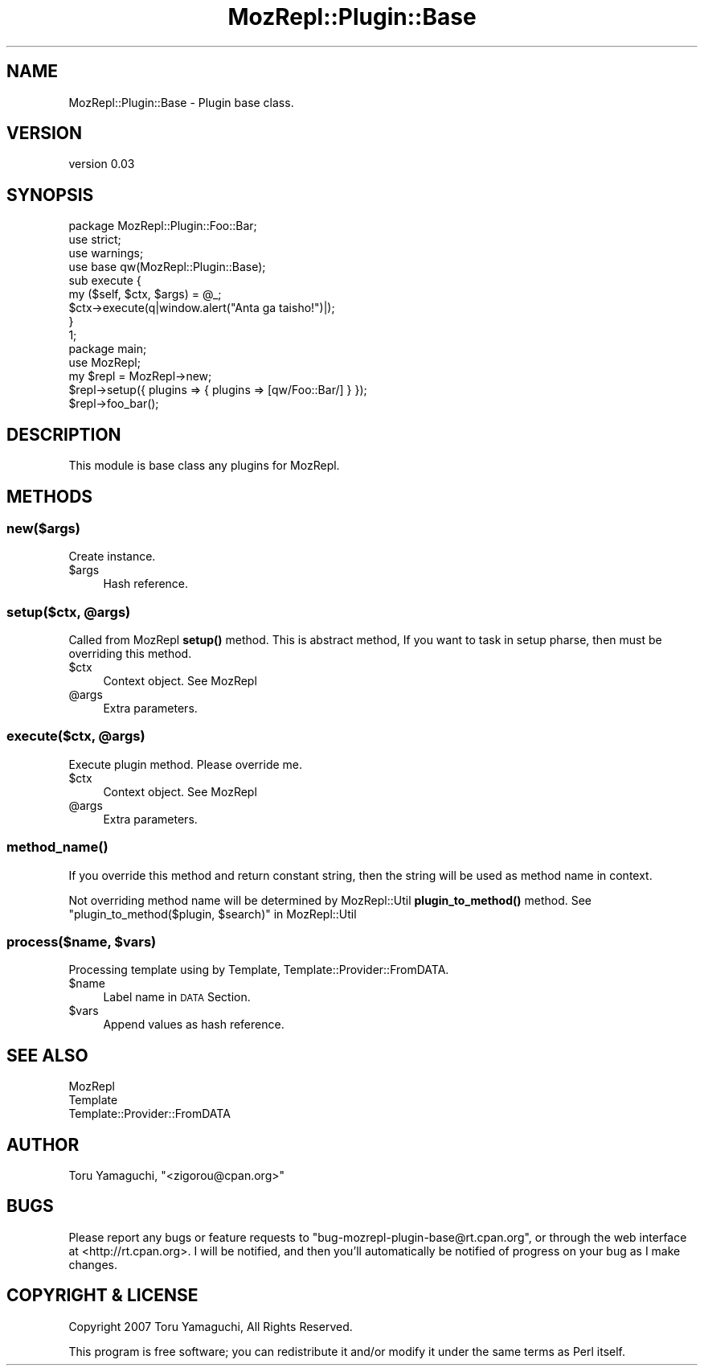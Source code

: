 .\" Automatically generated by Pod::Man 4.14 (Pod::Simple 3.40)
.\"
.\" Standard preamble:
.\" ========================================================================
.de Sp \" Vertical space (when we can't use .PP)
.if t .sp .5v
.if n .sp
..
.de Vb \" Begin verbatim text
.ft CW
.nf
.ne \\$1
..
.de Ve \" End verbatim text
.ft R
.fi
..
.\" Set up some character translations and predefined strings.  \*(-- will
.\" give an unbreakable dash, \*(PI will give pi, \*(L" will give a left
.\" double quote, and \*(R" will give a right double quote.  \*(C+ will
.\" give a nicer C++.  Capital omega is used to do unbreakable dashes and
.\" therefore won't be available.  \*(C` and \*(C' expand to `' in nroff,
.\" nothing in troff, for use with C<>.
.tr \(*W-
.ds C+ C\v'-.1v'\h'-1p'\s-2+\h'-1p'+\s0\v'.1v'\h'-1p'
.ie n \{\
.    ds -- \(*W-
.    ds PI pi
.    if (\n(.H=4u)&(1m=24u) .ds -- \(*W\h'-12u'\(*W\h'-12u'-\" diablo 10 pitch
.    if (\n(.H=4u)&(1m=20u) .ds -- \(*W\h'-12u'\(*W\h'-8u'-\"  diablo 12 pitch
.    ds L" ""
.    ds R" ""
.    ds C` ""
.    ds C' ""
'br\}
.el\{\
.    ds -- \|\(em\|
.    ds PI \(*p
.    ds L" ``
.    ds R" ''
.    ds C`
.    ds C'
'br\}
.\"
.\" Escape single quotes in literal strings from groff's Unicode transform.
.ie \n(.g .ds Aq \(aq
.el       .ds Aq '
.\"
.\" If the F register is >0, we'll generate index entries on stderr for
.\" titles (.TH), headers (.SH), subsections (.SS), items (.Ip), and index
.\" entries marked with X<> in POD.  Of course, you'll have to process the
.\" output yourself in some meaningful fashion.
.\"
.\" Avoid warning from groff about undefined register 'F'.
.de IX
..
.nr rF 0
.if \n(.g .if rF .nr rF 1
.if (\n(rF:(\n(.g==0)) \{\
.    if \nF \{\
.        de IX
.        tm Index:\\$1\t\\n%\t"\\$2"
..
.        if !\nF==2 \{\
.            nr % 0
.            nr F 2
.        \}
.    \}
.\}
.rr rF
.\" ========================================================================
.\"
.IX Title "MozRepl::Plugin::Base 3"
.TH MozRepl::Plugin::Base 3 "2007-05-23" "perl v5.32.0" "User Contributed Perl Documentation"
.\" For nroff, turn off justification.  Always turn off hyphenation; it makes
.\" way too many mistakes in technical documents.
.if n .ad l
.nh
.SH "NAME"
MozRepl::Plugin::Base \- Plugin base class.
.SH "VERSION"
.IX Header "VERSION"
version 0.03
.SH "SYNOPSIS"
.IX Header "SYNOPSIS"
.Vb 1
\&    package MozRepl::Plugin::Foo::Bar;
\&
\&    use strict;
\&    use warnings;
\&
\&    use base qw(MozRepl::Plugin::Base);
\&
\&    sub execute {
\&        my ($self, $ctx, $args) = @_;
\&
\&        $ctx\->execute(q|window.alert("Anta ga taisho!")|);
\&    }
\&
\&    1;
\&
\&    package main;
\&
\&    use MozRepl;
\&
\&    my $repl = MozRepl\->new;
\&    $repl\->setup({ plugins => { plugins => [qw/Foo::Bar/] } });
\&    $repl\->foo_bar();
.Ve
.SH "DESCRIPTION"
.IX Header "DESCRIPTION"
This module is base class any plugins for MozRepl.
.SH "METHODS"
.IX Header "METHODS"
.SS "new($args)"
.IX Subsection "new($args)"
Create instance.
.ie n .IP "$args" 4
.el .IP "\f(CW$args\fR" 4
.IX Item "$args"
Hash reference.
.ie n .SS "setup($ctx, @args)"
.el .SS "setup($ctx, \f(CW@args\fP)"
.IX Subsection "setup($ctx, @args)"
Called from MozRepl \fBsetup()\fR method.
This is abstract method, If you want to task in setup pharse,
then must be overriding this method.
.ie n .IP "$ctx" 4
.el .IP "\f(CW$ctx\fR" 4
.IX Item "$ctx"
Context object. See MozRepl
.ie n .IP "@args" 4
.el .IP "\f(CW@args\fR" 4
.IX Item "@args"
Extra parameters.
.ie n .SS "execute($ctx, @args)"
.el .SS "execute($ctx, \f(CW@args\fP)"
.IX Subsection "execute($ctx, @args)"
Execute plugin method.
Please override me.
.ie n .IP "$ctx" 4
.el .IP "\f(CW$ctx\fR" 4
.IX Item "$ctx"
Context object. See MozRepl
.ie n .IP "@args" 4
.el .IP "\f(CW@args\fR" 4
.IX Item "@args"
Extra parameters.
.SS "\fBmethod_name()\fP"
.IX Subsection "method_name()"
If you override this method and return constant string, 
then the string will be used as method name in context.
.PP
Not overriding method name will be determined by MozRepl::Util \fBplugin_to_method()\fR method.
See \*(L"plugin_to_method($plugin, \f(CW$search\fR)\*(R" in MozRepl::Util
.ie n .SS "process($name, $vars)"
.el .SS "process($name, \f(CW$vars\fP)"
.IX Subsection "process($name, $vars)"
Processing template using by Template, Template::Provider::FromDATA.
.ie n .IP "$name" 4
.el .IP "\f(CW$name\fR" 4
.IX Item "$name"
Label name in \s-1DATA\s0 Section.
.ie n .IP "$vars" 4
.el .IP "\f(CW$vars\fR" 4
.IX Item "$vars"
Append values as hash reference.
.SH "SEE ALSO"
.IX Header "SEE ALSO"
.IP "MozRepl" 4
.IX Item "MozRepl"
.PD 0
.IP "Template" 4
.IX Item "Template"
.IP "Template::Provider::FromDATA" 4
.IX Item "Template::Provider::FromDATA"
.PD
.SH "AUTHOR"
.IX Header "AUTHOR"
Toru Yamaguchi, \f(CW\*(C`<zigorou@cpan.org>\*(C'\fR
.SH "BUGS"
.IX Header "BUGS"
Please report any bugs or feature requests to
\&\f(CW\*(C`bug\-mozrepl\-plugin\-base@rt.cpan.org\*(C'\fR, or through the web interface at
<http://rt.cpan.org>.  I will be notified, and then you'll automatically be
notified of progress on your bug as I make changes.
.SH "COPYRIGHT & LICENSE"
.IX Header "COPYRIGHT & LICENSE"
Copyright 2007 Toru Yamaguchi, All Rights Reserved.
.PP
This program is free software; you can redistribute it and/or modify it
under the same terms as Perl itself.

